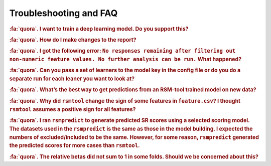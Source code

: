 .. _faq:

.. |br| raw:: html

   <div style="line-height: 0; padding: 0; margin: 0"></div>


Troubleshooting and FAQ
=======================

.. rubric:: :fa:`quora`. I want to train a deep learning model. Do you support this?

.. dropdown:: :fa:`comments`  Answer
    :container: + shadow

    ``rsmtool`` supports a large number of :ref:`learners<model>` but not deep learning algorithms. However, you can still use ``
    rsmeva`` :ref:`rsmeval<usage_rsmeval>` to obtain a comprehensive evaluation report for the 
    from any model!

.. rubric:: :fa:`quora`. How do I make changes to the report?

.. dropdown:: :fa:`comments`  Answer
    :container: + shadow

    The reports generated by ``rsmtool``  and ``rsmeval`` are designed to be fully customizable. 
    You can:

    - Omit sections using :ref:`general_sections`<general_sections>` field;

    - Change the order of the sections using :ref:`section_order<section_order>` field; 

    - Create your own :ref:`"custom" sections<custom_notebooks>`.


.. rubric:: :fa:`quora`. I got the following error:
 ``No responses remaining after filtering out non-numeric feature values. No further analysis can be run.`` What happened?

.. dropdown:: :fa:`comments`  Answer
    :container: + shadow

	``rsmtool`` is designed to work with numeric features only. Non-numeric values including missing 
	values are filtered out. Some of the common reasons for the above error are:

	- The human score column or one of the features only contains non-numeric values. You can either exclude this feature or convert it to one-hot encoding. 

	- You have features with sparse representation. The solution is to replace missing values with zeros. Note that this applies even if you use ``.jsonlines`` format. If you are using ``rsmtool`` with sparse format, let us know if `this issue <https://github.com/EducationalTestingService/rsmtool/issues/480>`_ will make your life easier. 

	- You have a lot of missing feature values and none of the responses has numeric features for every single feature. Inspect :ref:`*_excluded_responses<rsmtool_excluded_responses>` to see what responses have been excluded. 

.. rubric:: :fa:`quora`. Can you pass a set of learners to the model key in the config file or do you do a separate run for each leaner you want to look at? 

.. dropdown:: :fa:`comments`  Answer
    :container: + shadow

	``rsmtool`` can't do multiple learners yet. If you want to do multiple learners, you can use RSMTool API instead of the command line.


.. rubric:: :fa:`quora`. What’s the best way to get predictions from an RSM-tool trained model on new data?

.. dropdown:: :fa:`comments`  Answer
    :container: + shadow

    Yes! We have built :ref:`rsmpredict<usage_rsmpredict>` to do just this!

.. rubric:: :fa:`quora`. Why did ``rsmtool`` change the sign of some features in ``feature.csv``? I thought ``rsmtool`` assumes a positive sign for all features? 

.. dropdown:: :fa:`comments`  Answer
    :container: + shadow

	``rsmtool`` indeed assumes default positive sign for all raw features. However, it looks like you set ``select_transformations`` to ``True`` which means that RSMTool automatically applied :ref:`transformations<select_transformations_rsmtool>` to some of the features. Some transformations such as ``inv`` (inverse transform) change the polarity of the feature.  In this case RSMTool takes this into account and changes the sign. See :ref:`note here<clever_sign_note>`.


.. rubric:: :fa:`quora`. I ran ``rsmpredict`` to generate predicted SR scores using a selected scoring model. The datasets used in the ``rsmpredict`` is the same as those in the model building. I expected the numbers of excluded/included to be the same. However, for some reason, ``rsmpredict`` generated the predicted scores for more cases than ``rsmtool``.  

.. dropdown:: :fa:`comments`  Answer
    :container: + shadow

	There are two possible reasons:
 
	- Human 0 and non-numeric scores are excluded from model evaluation but ``rsmpredict`` would still generate scores for such responses;
 
	- If you used one of th :ref:`feature selection models<automatic_feature_selection_models>`, all responses with at least one missing value for **all** features in the original feature set would be excluded from model building. ``rsmpredict`` would only use the final and likely smaller feature set. If the features with missing values were not part of the final feature set, the responses will no longer be excluded if all other values are numeric.


.. rubric:: :fa:`quora`. The relative betas did not sum to 1 in some folds. Should we be concerned about this?

.. dropdown:: :fa:`comments`  Answer
    :container: + shadow

    Pleach check if your model returned negative coefficients. Relative coefficients only make sense when all coefficients are positive. Their sum is expected to be less than 1 if there are negative coefficients. Note that if this is the case the relative cofficients will not be included into the report. 
